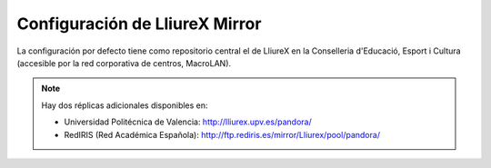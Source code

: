 Configuración de LliureX Mirror
===============================

La configuración por defecto tiene como repositorio central el de LliureX en la Conselleria d'Educació, Esport i Cultura (accesible por la red corporativa de centros, MacroLAN).

.. note::
  Hay dos réplicas adicionales disponibles en:

  * Universidad Politécnica de Valencia: http://lliurex.upv.es/pandora/
  * RedIRIS (Red Académica Española): http://ftp.rediris.es/mirror/Lliurex/pool/pandora/


